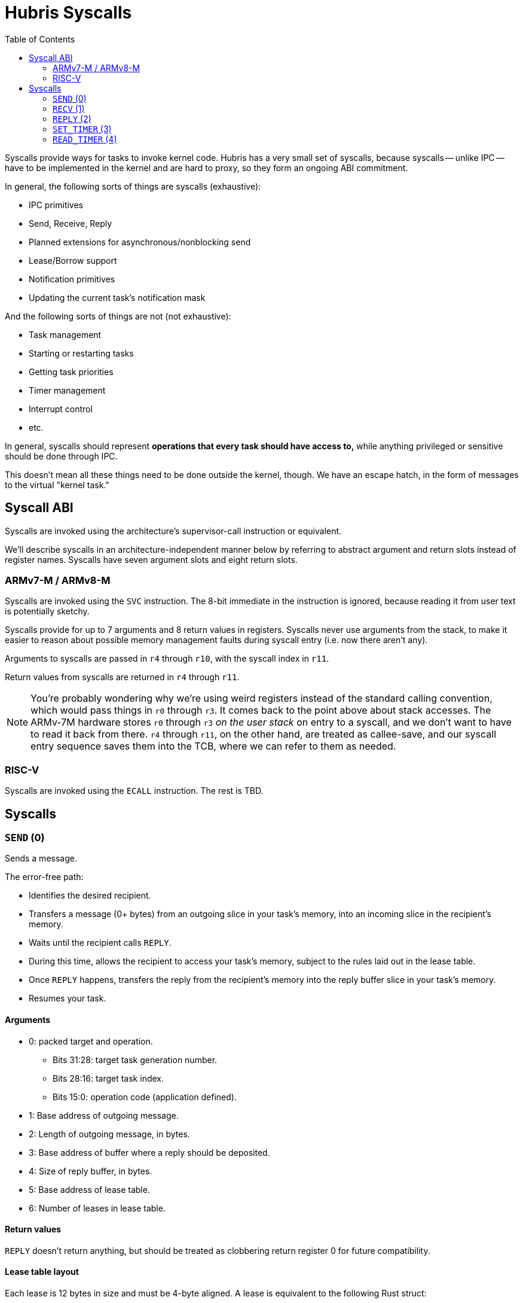 :toc:

= Hubris Syscalls

Syscalls provide ways for tasks to invoke kernel code. Hubris has a very small
set of syscalls, because syscalls -- unlike IPC -- have to be implemented in the
kernel and are hard to proxy, so they form an ongoing ABI commitment.

In general, the following sorts of things are syscalls (exhaustive):

- IPC primitives
  - Send, Receive, Reply
  - Planned extensions for asynchronous/nonblocking send
  - Lease/Borrow support
- Notification primitives
  - Updating the current task's notification mask

And the following sorts of things are not (not exhaustive):

- Task management
  - Starting or restarting tasks
  - Getting task priorities
- Timer management
- Interrupt control
- etc.

In general, syscalls should represent *operations that every task should have
access to,* while anything privileged or sensitive should be done through IPC.

This doesn't mean all these things need to be done outside the kernel, though.
We have an escape hatch, in the form of messages to the virtual "kernel task."

== Syscall ABI

Syscalls are invoked using the architecture's supervisor-call instruction or
equivalent.

We'll describe syscalls in an architecture-independent manner below by referring
to abstract argument and return slots instead of register names. Syscalls have
seven argument slots and eight return slots.

=== ARMv7-M / ARMv8-M

Syscalls are invoked using the `SVC` instruction. The 8-bit immediate in the
instruction is ignored, because reading it from user text is potentially
sketchy.

Syscalls provide for up to 7 arguments and 8 return values in registers.
Syscalls never use arguments from the stack, to make it easier to reason about
possible memory management faults during syscall entry (i.e. now there aren't
any).

Arguments to syscalls are passed in `r4` through `r10`, with the syscall index
in `r11`.

Return values from syscalls are returned in `r4` through `r11`.

NOTE: You're probably wondering why we're using weird registers instead of the
standard calling convention, which would pass things in `r0` through `r3`. It
comes back to the point above about stack accesses. The ARMv-7M hardware stores
`r0` through `r3` _on the user stack_ on entry to a syscall, and we don't want
to have to read it back from there. `r4` through `r11`, on the other hand, are
treated as callee-save, and our syscall entry sequence saves them into the TCB,
where we can refer to them as needed.

=== RISC-V

Syscalls are invoked using the `ECALL` instruction. The rest is TBD.

== Syscalls

=== `SEND` (0)

Sends a message.

The error-free path:

- Identifies the desired recipient.
- Transfers a message (0+ bytes) from an outgoing slice in your task's memory,
  into an incoming slice in the recipient's memory.
- Waits until the recipient calls `REPLY`.
- During this time, allows the recipient to access your task's memory, subject
  to the rules laid out in the lease table.
- Once `REPLY` happens, transfers the reply from the recipient's memory into the
  reply buffer slice in your task's memory.
- Resumes your task.

==== Arguments

* 0: packed target and operation.
** Bits 31:28: target task generation number.
** Bits 28:16: target task index.
** Bits 15:0: operation code (application defined).
* 1: Base address of outgoing message.
* 2: Length of outgoing message, in bytes.
* 3: Base address of buffer where a reply should be deposited.
* 4: Size of reply buffer, in bytes.
* 5: Base address of lease table.
* 6: Number of leases in lease table.

==== Return values

`REPLY` doesn't return anything, but should be treated as clobbering return
register 0 for future compatibility.

==== Lease table layout

Each lease is 12 bytes in size and must be 4-byte aligned. A lease is equivalent
to the following Rust struct:

....
#[repr(C)]
struct Lease {
    attributes: u32,
    base_address: usize,
    length: usize,
}

const ATT_READ: u32 = 1 << 0;
const ATT_WRITE: u32 = 1 << 1;
....

- `attributes` can specify that a lease can be read from, written to, or both.
  Any use of undefined attribute bits will cause a fault.
- `base_address` is a byte-aligned address. If this points to memory your task
  can't access, it will cause a fault.
- `length` is the length of the leased memory region in bytes.

==== Return values

- 0: response code (application defined with caveat below).
- 1: length of reply deposited into reply buffer.

==== Faults

Most things that can go wrong with `SEND` are programming errors, and will cause
your task to be immediately faulted instead of returning a code.

|===
| Condition | Fault taken

| Recipient forbidden by your task's (static) IPC mask.
| `BadInteraction`

| Recipient task index greater than the (static) number of tasks in the entire
  system.
| `TaskOutOfRange`

| Any slice invalid (e.g. it would wrap the end of the address space).
| `InvalidSlice`

| Lease table slice misaligned.
| `InvalidSlice`

| Outgoing slice or lease table are memory you can't actually read.
| `MemoryAccess`

| Reply buffer slice is memory you can't actually write.
| `MemoryAccess`

|===

==== Notes

Target and operation are packed into a single word because we're out of useful
registers on ARMv7-M. This currently limits operation codes to 16 bits. We might
revisit this later.

For all slices (outgoing message, reply buffer, lease table), if the count is
zero, the base address won't be dereferenced and can be illegal. In particular,
it's okay to pass address 0 for empty slices.

If the slices are *not* zero length, however, the kernel will check them against
your task's memory map, and your task will be faulted if anything is amiss.

Slices are accessed by the kernel *only* while your task is blocked in `SEND`,
so passing a slice to the kernel here can be done safely (in the Rust sense).
The reply buffer slice must be an `&mut`, but the others can be `&`.

The lease table slice must be 4-byte aligned. The others can be arbitrarily
aligned.

Response codes are application defined except for one subtlety, which is that a
message sent to a dead task (one where the generation doesn't match) will always
reply with the response code `!0` (i.e. all bits set). All other values are
available for the application. It is possible to fake a dead task by
deliberately replying with a response code of `!0`, because it didn't seem
useful to filter it out.

=== `RECV` (1)

Receives a pending message.

The error-free path:

- Blocks until some number of tasks are ready to send to your task.
- Picks the highest priority one.
- Transfers its message into memory you've designated.
- Keeps the sending task blocked.
- Returns information describing the message to your task.

If the provided notification mask is not zero, the receive operation may be
interrupted by a _notification message_ from the kernel instead (if any of the
given notifications have been posted). Notification messages can be
distinguished by having the illegal sender `0xFFFF`.

==== Arguments

- 0: Address of a buffer where received messages should be written.
- 1: Number of bytes in that buffer.
- 2: Notification mask to apply during this receive.

==== Return values

- 0: Currently reserved for variations that can fail; returns 0.
- 1: Task ID of the sender (generation in 15:12, ID in 11:0).
- 2: Operation code used by sender.
- 3: Length of message sent.
- 4: Number of leases provided with message.

==== Faults

Most things that can go wrong with `RECV` are programming errors, and will cause
your task to be immediately faulted instead of returning a code.

|===
| Condition | Fault taken

| Receive buffer slice invalid (i.e. would wrap the end of the address space).
| `InvalidSlice`

| Receive buffer slice is memory you can't actually write.
| `MemoryAccess`

|===

==== Notes

It's legal, if slightly odd, to specify a zero-length receive buffer. In this
case, the base address is ignored.

If the sender sent a message _longer_ than your receive buffer, you will get the
_prefix_ of the message, and the returned response length will give the _actual_
length. This means you should check the response length against your buffer
length to detect truncation.

Leases received with the message are referenced with the combination (TaskID,
lease number). Lease numbers range between 0 and one less than the received
lease count, as you'd expect. Leases are only valid until the sending task
unblocks.

The notification mask is provided anew with each receive because the `RECV`
callsite has a clear idea of which notifications it can handle. Plus, it saves a
syscall from the common pattern of updating the mask and then receiving.

The intent is to extend `RECV` with a "directed receive" that only accepts
messages from one sender, or only notifications, and to add a non-blocking flag.
These haven't happened yet.

`RECV` is called `RECV` because Cliff can't spell "recieve" reliably.

=== `REPLY` (2)

Replies to a received message.

If all goes well, this copies a slice of data from your task's memory into the
caller's memory and resumes it.

==== Arguments

- 0: Task ID of sender we're replying to.
- 1: Response code to deliver.
- 2: Base address of reply message.
- 3: Number of bytes in reply message.

==== Return values

None. All registers preserved.

==== Faults

There is only one way to break `REPLY`, and that's with a bogus slice.

|===
| Condition | Fault taken

| Outgoing buffer slice invalid (i.e. would wrap the end of the address space).
| `InvalidSlice`

| Outgoing buffer slice is memory you can't actually read.
| `MemoryAccess`

| Reply message is longer than recipient requested.
| `ReplyTooLarge`

|===

==== Notes

It might strike you as odd that `REPLY` doesn't return any status. This is a
subtle decision, and has to do with what servers will do if their clients
"defect" or crash before reply (generally: nothing).

Reply messages can be zero-length, in which case the base address of the slice
is ignored. Often, the response code is enough.

`RECV` delivers the size of the caller's response buffer, so your task has
sufficient information to not overflow it. This is why doing so is a fault: it's
a programming error.

=== `SET_TIMER` (3)

Configures your task's timer.

==== Arguments

- 0: Enable (1) or disable (0) flag.
- 1: Low 32 bits of deadline.
- 2: High 32 bits of deadline.
- 3: Notification bitmask to post when timer expires.

==== Return values

None. All registers preserved.

==== Faults

None.

==== Notes

The notification bitmask will be delivered into your task's notification set
when the kernel time becomes equal to or greater than the given deadline, if the
timer is enabled. Configuring the timer with an enabled deadline that is already
in the past delivers the notification immediately (though you won't notice until
you `RECV`).

The time unit for deadlines is not currently specified -- it's currently an
abstract "kernel ticks" unit. This will be fixed.

=== `READ_TIMER` (4)

Returns the current kernel timestamp.

==== Arguments

None.

==== Return values

- 0: low 32 bits of kernel timestamp.
- 1: high 32 bits of kernel timestamp.

==== Faults

None.

==== Notes

The timestamp is defined as being CPU-wide, consistent for all tasks, so the
result of this syscall can be meaningfully sent to other tasks on the same CPU.
(Behavior in multicore situations is not yet defined.)

The time unit is not currently specified -- it's currently an abstract "kernel
ticks" unit. This will be fixed.
